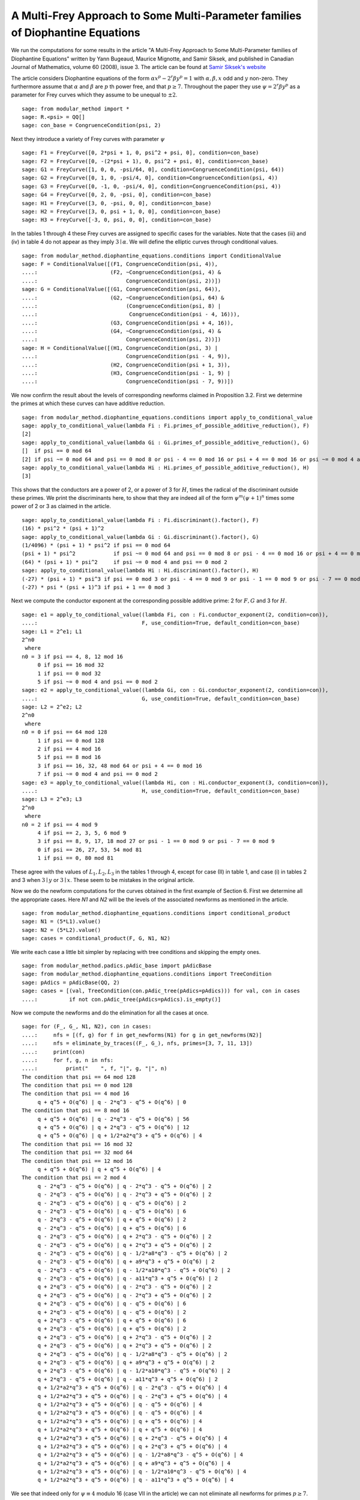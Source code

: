 =================================================================================
 A Multi-Frey Approach to Some Multi-Parameter families of Diophantine Equations
=================================================================================

We run the computations for some results in the article "A Multi-Frey
Approach to Some Multi-Parameter families of Diophantine Equations"
written by Yann Bugeaud, Maurice Mignotte, and Samir Siksek, and
published in Canadian Journal of Mathematics, volume 60 (2008),
issue 3. The article can be found at `Samir Siksek's website`_

.. _Samir Siksek's website: https://homepages.warwick.ac.uk/staff/S.Siksek/papers/tripexp13.pdf
.. linkall

The article considers Diophantine equations of the form :math:`\alpha
x^p - 2^r \beta y^p = 1` with :math:`\alpha, \beta, x` odd and
:math:`y` non-zero. They furthermore assume that :math:`\alpha` and
:math:`\beta` are :math:`p` th power free, and that :math:`p \ge
7`. Throughout the paper they use :math:`\psi = 2^r \beta y^p` as a
parameter for Frey curves which they assume to be unequal to
:math:`\pm 2`.

::

   sage: from modular_method import *
   sage: R.<psi> = QQ[]
   sage: con_base = CongruenceCondition(psi, 2)

Next they introduce a variety of Frey curves with parameter :math:`\psi`

::

   sage: F1 = FreyCurve([0, 2*psi + 1, 0, psi^2 + psi, 0], condition=con_base)
   sage: F2 = FreyCurve([0, -(2*psi + 1), 0, psi^2 + psi, 0], condition=con_base)
   sage: G1 = FreyCurve([1, 0, 0, -psi/64, 0], condition=CongruenceCondition(psi, 64))
   sage: G2 = FreyCurve([0, 1, 0, -psi/4, 0], condition=CongruenceCondition(psi, 4))
   sage: G3 = FreyCurve([0, -1, 0, -psi/4, 0], condition=CongruenceCondition(psi, 4))
   sage: G4 = FreyCurve([0, 2, 0, -psi, 0], condition=con_base)
   sage: H1 = FreyCurve([3, 0, -psi, 0, 0], condition=con_base)
   sage: H2 = FreyCurve([3, 0, psi + 1, 0, 0], condition=con_base)
   sage: H3 = FreyCurve([-3, 0, psi, 0, 0], condition=con_base)

In the tables 1 through 4 these Frey curves are assigned to specific
cases for the variables. Note that the cases (iii) and (iv) in table 4
do not appear as they imply :math:`3 \mid \alpha`. We will define the
elliptic curves through conditional values.

::

   sage: from modular_method.diophantine_equations.conditions import ConditionalValue
   sage: F = ConditionalValue([(F1, CongruenceCondition(psi, 4)),
   ....:                       (F2, ~CongruenceCondition(psi, 4) &
   ....:                            CongruenceCondition(psi, 2))])
   sage: G = ConditionalValue([(G1, CongruenceCondition(psi, 64)),
   ....:                       (G2, ~CongruenceCondition(psi, 64) &
   ....:                            (CongruenceCondition(psi, 8) |
   ....:                             CongruenceCondition(psi - 4, 16))),
   ....:                       (G3, CongruenceCondition(psi + 4, 16)),
   ....:                       (G4, ~CongruenceCondition(psi, 4) &
   ....:                            CongruenceCondition(psi, 2))])
   sage: H = ConditionalValue([(H1, CongruenceCondition(psi, 3) |
   ....:                            CongruenceCondition(psi - 4, 9)),
   ....:                       (H2, CongruenceCondition(psi + 1, 3)),
   ....:                       (H3, CongruenceCondition(psi - 1, 9) |
   ....:                            CongruenceCondition(psi - 7, 9))])

We now confirm the result about the levels of corresponding newforms
claimed in Proposition 3.2. First we determine the primes at which
these curves can have additive reduction.

::

   sage: from modular_method.diophantine_equations.conditions import apply_to_conditional_value
   sage: apply_to_conditional_value(lambda Fi : Fi.primes_of_possible_additive_reduction(), F)
   [2]
   sage: apply_to_conditional_value(lambda Gi : Gi.primes_of_possible_additive_reduction(), G)   
   []  if psi == 0 mod 64
   [2] if psi ~= 0 mod 64 and psi == 0 mod 8 or psi - 4 == 0 mod 16 or psi + 4 == 0 mod 16 or psi ~= 0 mod 4 and psi == 0 mod 2
   sage: apply_to_conditional_value(lambda Hi : Hi.primes_of_possible_additive_reduction(), H)
   [3]

This shows that the conductors are a power of 2, or a power of 3 for
:math:`H`, times the radical of the discriminant outside these
primes. We print the discriminants here, to show that they are indeed
all of the form :math:`\psi^m (\psi + 1)^n` times some power of 2 or 3
as claimed in the article.

::
   
   sage: apply_to_conditional_value(lambda Fi : Fi.discriminant().factor(), F)
   (16) * psi^2 * (psi + 1)^2
   sage: apply_to_conditional_value(lambda Gi : Gi.discriminant().factor(), G)   
   (1/4096) * (psi + 1) * psi^2 if psi == 0 mod 64
   (psi + 1) * psi^2            if psi ~= 0 mod 64 and psi == 0 mod 8 or psi - 4 == 0 mod 16 or psi + 4 == 0 mod 16
   (64) * (psi + 1) * psi^2     if psi ~= 0 mod 4 and psi == 0 mod 2
   sage: apply_to_conditional_value(lambda Hi : Hi.discriminant().factor(), H)
   (-27) * (psi + 1) * psi^3 if psi == 0 mod 3 or psi - 4 == 0 mod 9 or psi - 1 == 0 mod 9 or psi - 7 == 0 mod 9
   (-27) * psi * (psi + 1)^3 if psi + 1 == 0 mod 3

Next we compute the conductor exponent at the corresponding possible
additive prime: 2 for :math:`F, G` and 3 for :math:`H`.
   
::

   sage: e1 = apply_to_conditional_value((lambda Fi, con : Fi.conductor_exponent(2, condition=con)),
   ....:                                 F, use_condition=True, default_condition=con_base)
   sage: L1 = 2^e1; L1
   2^n0
    where 
   n0 = 3 if psi == 4, 8, 12 mod 16
        0 if psi == 16 mod 32
        1 if psi == 0 mod 32
        5 if psi ~= 0 mod 4 and psi == 0 mod 2
   sage: e2 = apply_to_conditional_value((lambda Gi, con : Gi.conductor_exponent(2, condition=con)),
   ....:                                 G, use_condition=True, default_condition=con_base)
   sage: L2 = 2^e2; L2
   2^n0
    where 
   n0 = 0 if psi == 64 mod 128
        1 if psi == 0 mod 128
        2 if psi == 4 mod 16
        5 if psi == 8 mod 16
        3 if psi == 16, 32, 48 mod 64 or psi + 4 == 0 mod 16
        7 if psi ~= 0 mod 4 and psi == 0 mod 2
   sage: e3 = apply_to_conditional_value((lambda Hi, con : Hi.conductor_exponent(3, condition=con)),
   ....:                                 H, use_condition=True, default_condition=con_base)
   sage: L3 = 2^e3; L3
   2^n0
    where 
   n0 = 2 if psi == 4 mod 9
        4 if psi == 2, 3, 5, 6 mod 9
        3 if psi == 8, 9, 17, 18 mod 27 or psi - 1 == 0 mod 9 or psi - 7 == 0 mod 9
        0 if psi == 26, 27, 53, 54 mod 81
        1 if psi == 0, 80 mod 81

These agree with the values of :math:`L_1, L_2, L_3` in the tables 1
through 4, except for case (II) in table 1, and case (i) in tables 2
and 3 when :math:`3 \mid y` or :math:`3 \mid x`. These seem to be
mistakes in the original article.

Now we do the newform computations for the curves obtained in the
first example of Section 6. First we determine all the appropriate
cases. Here `N1` and `N2` will be the levels of the associated
newforms as mentioned in the article.

::

   sage: from modular_method.diophantine_equations.conditions import conditional_product
   sage: N1 = (5*L1).value()
   sage: N2 = (5*L2).value()
   sage: cases = conditional_product(F, G, N1, N2)

We write each case a little bit simpler by replacing with tree
conditions and skipping the empty ones.

::

   sage: from modular_method.padics.pAdic_base import pAdicBase
   sage: from modular_method.diophantine_equations.conditions import TreeCondition
   sage: pAdics = pAdicBase(QQ, 2)
   sage: cases = [(val, TreeCondition(con.pAdic_tree(pAdics=pAdics))) for val, con in cases
   ....:          if not con.pAdic_tree(pAdics=pAdics).is_empty()]

Now we compute the newforms and do the elimination for all the cases at once.

::

   sage: for (F_, G_, N1, N2), con in cases:
   ....:     nfs = [(f, g) for f in get_newforms(N1) for g in get_newforms(N2)]
   ....:     nfs = eliminate_by_traces((F_, G_), nfs, primes=[3, 7, 11, 13])
   ....:     print(con)
   ....:     for f, g, n in nfs:
   ....:         print("    ", f, "|", g, "|", n)
   The condition that psi == 64 mod 128
   The condition that psi == 0 mod 128
   The condition that psi == 4 mod 16
        q + q^5 + O(q^6) | q - 2*q^3 - q^5 + O(q^6) | 0
   The condition that psi == 8 mod 16
        q + q^5 + O(q^6) | q - 2*q^3 - q^5 + O(q^6) | 56
        q + q^5 + O(q^6) | q + 2*q^3 - q^5 + O(q^6) | 12
        q + q^5 + O(q^6) | q + 1/2*a2*q^3 + q^5 + O(q^6) | 4
   The condition that psi == 16 mod 32
   The condition that psi == 32 mod 64
   The condition that psi == 12 mod 16
        q + q^5 + O(q^6) | q + q^5 + O(q^6) | 4
   The condition that psi == 2 mod 4
        q - 2*q^3 - q^5 + O(q^6) | q - 2*q^3 - q^5 + O(q^6) | 2
        q - 2*q^3 - q^5 + O(q^6) | q - 2*q^3 + q^5 + O(q^6) | 2
        q - 2*q^3 - q^5 + O(q^6) | q - q^5 + O(q^6) | 2
        q - 2*q^3 - q^5 + O(q^6) | q - q^5 + O(q^6) | 6
        q - 2*q^3 - q^5 + O(q^6) | q + q^5 + O(q^6) | 2
        q - 2*q^3 - q^5 + O(q^6) | q + q^5 + O(q^6) | 6
        q - 2*q^3 - q^5 + O(q^6) | q + 2*q^3 - q^5 + O(q^6) | 2
        q - 2*q^3 - q^5 + O(q^6) | q + 2*q^3 + q^5 + O(q^6) | 2
        q - 2*q^3 - q^5 + O(q^6) | q - 1/2*a8*q^3 - q^5 + O(q^6) | 2
        q - 2*q^3 - q^5 + O(q^6) | q + a9*q^3 + q^5 + O(q^6) | 2
        q - 2*q^3 - q^5 + O(q^6) | q - 1/2*a10*q^3 - q^5 + O(q^6) | 2
        q - 2*q^3 - q^5 + O(q^6) | q - a11*q^3 + q^5 + O(q^6) | 2
        q + 2*q^3 - q^5 + O(q^6) | q - 2*q^3 - q^5 + O(q^6) | 2
        q + 2*q^3 - q^5 + O(q^6) | q - 2*q^3 + q^5 + O(q^6) | 2
        q + 2*q^3 - q^5 + O(q^6) | q - q^5 + O(q^6) | 6
        q + 2*q^3 - q^5 + O(q^6) | q - q^5 + O(q^6) | 2
        q + 2*q^3 - q^5 + O(q^6) | q + q^5 + O(q^6) | 6
        q + 2*q^3 - q^5 + O(q^6) | q + q^5 + O(q^6) | 2
        q + 2*q^3 - q^5 + O(q^6) | q + 2*q^3 - q^5 + O(q^6) | 2
        q + 2*q^3 - q^5 + O(q^6) | q + 2*q^3 + q^5 + O(q^6) | 2
        q + 2*q^3 - q^5 + O(q^6) | q - 1/2*a8*q^3 - q^5 + O(q^6) | 2
        q + 2*q^3 - q^5 + O(q^6) | q + a9*q^3 + q^5 + O(q^6) | 2
        q + 2*q^3 - q^5 + O(q^6) | q - 1/2*a10*q^3 - q^5 + O(q^6) | 2
        q + 2*q^3 - q^5 + O(q^6) | q - a11*q^3 + q^5 + O(q^6) | 2
        q + 1/2*a2*q^3 + q^5 + O(q^6) | q - 2*q^3 - q^5 + O(q^6) | 4
        q + 1/2*a2*q^3 + q^5 + O(q^6) | q - 2*q^3 + q^5 + O(q^6) | 4
        q + 1/2*a2*q^3 + q^5 + O(q^6) | q - q^5 + O(q^6) | 4
        q + 1/2*a2*q^3 + q^5 + O(q^6) | q - q^5 + O(q^6) | 4
        q + 1/2*a2*q^3 + q^5 + O(q^6) | q + q^5 + O(q^6) | 4
        q + 1/2*a2*q^3 + q^5 + O(q^6) | q + q^5 + O(q^6) | 4
        q + 1/2*a2*q^3 + q^5 + O(q^6) | q + 2*q^3 - q^5 + O(q^6) | 4
        q + 1/2*a2*q^3 + q^5 + O(q^6) | q + 2*q^3 + q^5 + O(q^6) | 4
        q + 1/2*a2*q^3 + q^5 + O(q^6) | q - 1/2*a8*q^3 - q^5 + O(q^6) | 4
        q + 1/2*a2*q^3 + q^5 + O(q^6) | q + a9*q^3 + q^5 + O(q^6) | 4
        q + 1/2*a2*q^3 + q^5 + O(q^6) | q - 1/2*a10*q^3 - q^5 + O(q^6) | 4
        q + 1/2*a2*q^3 + q^5 + O(q^6) | q - a11*q^3 + q^5 + O(q^6) | 4

We see that indeed only for :math:`\psi \equiv 4` modulo 16 (case VII
in the article) we can not eliminate all newforms for primes :math:`p
\ge 7`.

We now do the same to the second example of Section 6, noting that in
this case we should include :math:`H`. Note that the level
corresponding to :math:`H` partially depends on whether :math:`r >
0`. Since we do not have :math:`r` as a variable we add a
TextCondition for this.

::

   sage: from modular_method.diophantine_equations.conditions import TextCondition
   sage: rgt0 = ConditionalValue([(1, TextCondition('r > 0')),
   ....:                          (0, TextCondition('r = 0'))])
   sage: N1 = (3*L1).value()
   sage: N2 = (3*L2).value()
   sage: N3 = (L3 * 2^rgt0).value()
   sage: cases = conditional_product(F, G, H, N1, N2, N3)

Again we will write each case a bit simpler using tree
conditions. Note that to reintroduce the TextCondition we look at
whether N3 is divisible by 2.

::

   sage: pAdics2 = pAdicBase(QQ, 2)
   sage: pAdics3 = pAdicBase(QQ, 3)
   sage: cases = [((F_, G_, H_, N1, N2, N3),
   ....:           (TreeCondition(con.pAdic_tree(pAdics=pAdics2)) &
   ....:            TreeCondition(con.pAdic_tree(pAdics=pAdics3)) &
   ....:            (TextCondition('r > 0') if 2.divides(N3)
   ....:             else TextCondition('r = 0'))))
   ....:          for (F_, G_, H_, N1, N2, N3), con in cases
   ....:          if not con.pAdic_tree(pAdics=pAdics2).is_empty()
   ....:          and not con.pAdic_tree(pAdics=pAdics3).is_empty()]

Again we now compute newforms and perform the elimination for all the
cases at once, and obtain similar results as in the article

::

   sage: for (F_, G_, H_, N1, N2, N3), con in cases:
   ....:     nfs = [(f, g, h) for f in get_newforms(N1)
   ....:            for g in get_newforms(N2) for h in get_newforms(N3)]
   ....:     nfs = eliminate_by_traces((F_, G_, H_), nfs, primes=[5, 7, 11])
   ....:     if len(nfs) > 0:
   ....:         print(con)
   ....:         for f, g, h, n in nfs:
   ....:              print("    ", f, "|", g, "|", h, "|", n)
   The condition that psi == 8 mod 16 and the condition that psi == 3, 6 mod 9 and r > 0
        q - q^3 - 2*q^5 + O(q^6) | q - q^3 + 2*q^5 + O(q^6) | q - 2*q^5 + O(q^6) | 4
        q - q^3 - 2*q^5 + O(q^6) | q + q^3 + 2*q^5 + O(q^6) | q - 2*q^5 + O(q^6) | 4
   The condition that psi == 8 mod 16 and the condition that psi == 2, 5 mod 9 and r > 0
        q - q^3 - 2*q^5 + O(q^6) | q - q^3 + 2*q^5 + O(q^6) | q - 2*q^5 + O(q^6) | 4
        q - q^3 - 2*q^5 + O(q^6) | q + q^3 + 2*q^5 + O(q^6) | q - 2*q^5 + O(q^6) | 4
   The condition that psi == 12 mod 16 and the condition that psi == 3, 6 mod 9 and r > 0
        q - q^3 - 2*q^5 + O(q^6) | q - q^3 - 2*q^5 + O(q^6) | q - 2*q^5 + O(q^6) | 8
   The condition that psi == 12 mod 16 and the condition that psi == 2, 5 mod 9 and r > 0
        q - q^3 - 2*q^5 + O(q^6) | q - q^3 - 2*q^5 + O(q^6) | q - 2*q^5 + O(q^6) | 4
   The condition that psi == 2 mod 4 and the condition that psi == 3, 6 mod 9 and r > 0
        q - q^3 + 2*q^5 + O(q^6) | q - q^3 - 4*q^5 + O(q^6) | q - 2*q^5 + O(q^6) | 2
        q - q^3 + 2*q^5 + O(q^6) | q - q^3 + O(q^6) | q - 2*q^5 + O(q^6) | 2
        q - q^3 + 2*q^5 + O(q^6) | q - q^3 + O(q^6) | q - 2*q^5 + O(q^6) | 2
        q - q^3 + 2*q^5 + O(q^6) | q - q^3 + 4*q^5 + O(q^6) | q - 2*q^5 + O(q^6) | 2
        q - q^3 + 2*q^5 + O(q^6) | q + q^3 - 4*q^5 + O(q^6) | q - 2*q^5 + O(q^6) | 2
        q - q^3 + 2*q^5 + O(q^6) | q + q^3 + O(q^6) | q - 2*q^5 + O(q^6) | 2
        q - q^3 + 2*q^5 + O(q^6) | q + q^3 + O(q^6) | q - 2*q^5 + O(q^6) | 2
        q - q^3 + 2*q^5 + O(q^6) | q + q^3 + 4*q^5 + O(q^6) | q - 2*q^5 + O(q^6) | 2
        q + q^3 + 2*q^5 + O(q^6) | q - q^3 - 4*q^5 + O(q^6) | q - 2*q^5 + O(q^6) | 2
        q + q^3 + 2*q^5 + O(q^6) | q - q^3 + O(q^6) | q - 2*q^5 + O(q^6) | 2
        q + q^3 + 2*q^5 + O(q^6) | q - q^3 + O(q^6) | q - 2*q^5 + O(q^6) | 2
        q + q^3 + 2*q^5 + O(q^6) | q - q^3 + 4*q^5 + O(q^6) | q - 2*q^5 + O(q^6) | 2
        q + q^3 + 2*q^5 + O(q^6) | q + q^3 - 4*q^5 + O(q^6) | q - 2*q^5 + O(q^6) | 2
        q + q^3 + 2*q^5 + O(q^6) | q + q^3 + O(q^6) | q - 2*q^5 + O(q^6) | 2
        q + q^3 + 2*q^5 + O(q^6) | q + q^3 + O(q^6) | q - 2*q^5 + O(q^6) | 2
        q + q^3 + 2*q^5 + O(q^6) | q + q^3 + 4*q^5 + O(q^6) | q - 2*q^5 + O(q^6) | 2
   The condition that psi == 2 mod 4 and the condition that psi == 2, 5 mod 9 and r > 0
        q - q^3 + 2*q^5 + O(q^6) | q - q^3 - 4*q^5 + O(q^6) | q - 2*q^5 + O(q^6) | 2
        q - q^3 + 2*q^5 + O(q^6) | q - q^3 + O(q^6) | q - 2*q^5 + O(q^6) | 2
        q - q^3 + 2*q^5 + O(q^6) | q - q^3 + O(q^6) | q - 2*q^5 + O(q^6) | 2
        q - q^3 + 2*q^5 + O(q^6) | q - q^3 + 4*q^5 + O(q^6) | q - 2*q^5 + O(q^6) | 2
        q - q^3 + 2*q^5 + O(q^6) | q + q^3 - 4*q^5 + O(q^6) | q - 2*q^5 + O(q^6) | 2
        q - q^3 + 2*q^5 + O(q^6) | q + q^3 + O(q^6) | q - 2*q^5 + O(q^6) | 2
        q - q^3 + 2*q^5 + O(q^6) | q + q^3 + O(q^6) | q - 2*q^5 + O(q^6) | 2
        q - q^3 + 2*q^5 + O(q^6) | q + q^3 + 4*q^5 + O(q^6) | q - 2*q^5 + O(q^6) | 2
        q + q^3 + 2*q^5 + O(q^6) | q - q^3 - 4*q^5 + O(q^6) | q - 2*q^5 + O(q^6) | 2
        q + q^3 + 2*q^5 + O(q^6) | q - q^3 + O(q^6) | q - 2*q^5 + O(q^6) | 2
        q + q^3 + 2*q^5 + O(q^6) | q - q^3 + O(q^6) | q - 2*q^5 + O(q^6) | 2
        q + q^3 + 2*q^5 + O(q^6) | q - q^3 + 4*q^5 + O(q^6) | q - 2*q^5 + O(q^6) | 2
        q + q^3 + 2*q^5 + O(q^6) | q + q^3 - 4*q^5 + O(q^6) | q - 2*q^5 + O(q^6) | 2
        q + q^3 + 2*q^5 + O(q^6) | q + q^3 + O(q^6) | q - 2*q^5 + O(q^6) | 2
        q + q^3 + 2*q^5 + O(q^6) | q + q^3 + O(q^6) | q - 2*q^5 + O(q^6) | 2
        q + q^3 + 2*q^5 + O(q^6) | q + q^3 + 4*q^5 + O(q^6) | q - 2*q^5 + O(q^6) | 2

The last example of Section 6 works similar to the first.

::

   sage: N1 = (13*L1).value()
   sage: N2 = (13*L2).value()
   sage: cases = conditional_product(F, G, N1, N2)
   sage: pAdics = pAdicBase(QQ, 2)
   sage: cases = [(val, TreeCondition(con.pAdic_tree(pAdics=pAdics))) for val, con in cases
   ....:          if not con.pAdic_tree(pAdics=pAdics).is_empty()]

Now we compute newforms and eliminate them for all the cases at
once. Note that this time around we only print a number divisible by
the exponents `l` for which not all newforms are eliminated.

::

   sage: for (F_, G_, N1, N2), con in cases:
   ....:     nfs = [(f, g) for f in get_newforms(N1) for g in get_newforms(N2)]
   ....:     nfs = eliminate_by_traces((F_, G_), nfs, primes=[3, 5, 7, 11])
   ....:     if len(nfs) > 0:
   ....:         print(con)
   ....:         print("    ", lcm([n for f, g, n in nfs]))         
   The condition that psi == 0 mod 128
        21
   The condition that psi == 4 mod 16
        4
   The condition that psi == 8 mod 16
        8
   The condition that psi == 12 mod 16
        20
   The condition that psi == 2 mod 4
        120
